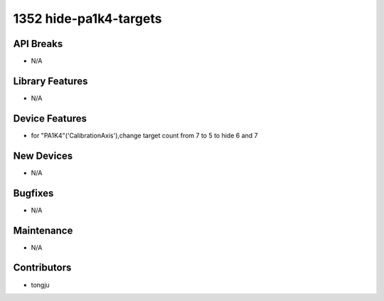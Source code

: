 1352 hide-pa1k4-targets
#################

API Breaks
----------
- N/A

Library Features
----------------
- N/A

Device Features
---------------
-  for "PA1K4"('CalibrationAxis'),change target count from 7 to 5 to  hide 6 and 7

New Devices
-----------
- N/A

Bugfixes
--------
- N/A

Maintenance
-----------
- N/A

Contributors
------------
- tongju
